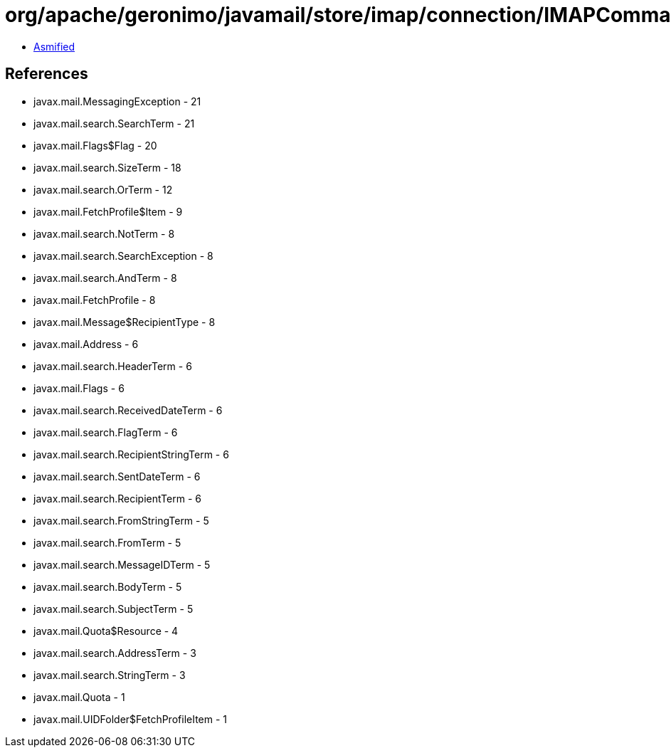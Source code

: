 = org/apache/geronimo/javamail/store/imap/connection/IMAPCommand.class

 - link:IMAPCommand-asmified.java[Asmified]

== References

 - javax.mail.MessagingException - 21
 - javax.mail.search.SearchTerm - 21
 - javax.mail.Flags$Flag - 20
 - javax.mail.search.SizeTerm - 18
 - javax.mail.search.OrTerm - 12
 - javax.mail.FetchProfile$Item - 9
 - javax.mail.search.NotTerm - 8
 - javax.mail.search.SearchException - 8
 - javax.mail.search.AndTerm - 8
 - javax.mail.FetchProfile - 8
 - javax.mail.Message$RecipientType - 8
 - javax.mail.Address - 6
 - javax.mail.search.HeaderTerm - 6
 - javax.mail.Flags - 6
 - javax.mail.search.ReceivedDateTerm - 6
 - javax.mail.search.FlagTerm - 6
 - javax.mail.search.RecipientStringTerm - 6
 - javax.mail.search.SentDateTerm - 6
 - javax.mail.search.RecipientTerm - 6
 - javax.mail.search.FromStringTerm - 5
 - javax.mail.search.FromTerm - 5
 - javax.mail.search.MessageIDTerm - 5
 - javax.mail.search.BodyTerm - 5
 - javax.mail.search.SubjectTerm - 5
 - javax.mail.Quota$Resource - 4
 - javax.mail.search.AddressTerm - 3
 - javax.mail.search.StringTerm - 3
 - javax.mail.Quota - 1
 - javax.mail.UIDFolder$FetchProfileItem - 1
